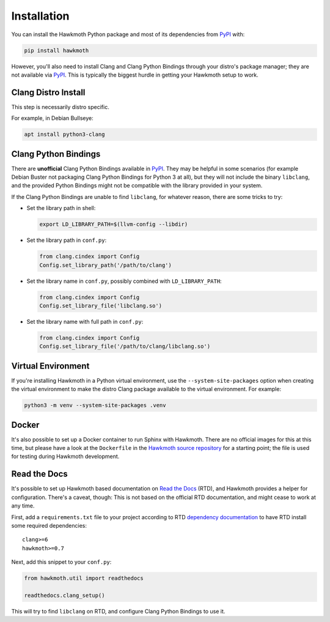 .. _installation:

Installation
============

You can install the Hawkmoth Python package and most of its dependencies from
PyPI_ with:

.. code-block:: shell

  pip install hawkmoth

However, you'll also need to install Clang and Clang Python Bindings through
your distro's package manager; they are not available via PyPI_. This is
typically the biggest hurdle in getting your Hawkmoth setup to work.

.. _PyPI: https://pypi.org/project/hawkmoth/

Clang Distro Install
--------------------

This step is necessarily distro specific.

For example, in Debian Bullseye:

.. code-block:: shell

   apt install python3-clang

Clang Python Bindings
---------------------

There are **unofficial** Clang Python Bindings available in PyPI_. They may be
helpful in some scenarios (for example Debian Buster not packaging Clang Python
Bindings for Python 3 at all), but they will not include the binary
``libclang``, and the provided Python Bindings might not be compatible with the
library provided in your system.

If the Clang Python Bindings are unable to find ``libclang``, for whatever
reason, there are some tricks to try:

* Set the library path in shell:

  .. code-block:: shell

     export LD_LIBRARY_PATH=$(llvm-config --libdir)

* Set the library path in ``conf.py``:

  .. code-block:: python

     from clang.cindex import Config
     Config.set_library_path('/path/to/clang')

* Set the library name in ``conf.py``, possibly combined with
  ``LD_LIBRARY_PATH``:

  .. code-block:: python

     from clang.cindex import Config
     Config.set_library_file('libclang.so')

* Set the library name with full path in ``conf.py``:

  .. code-block:: python

     from clang.cindex import Config
     Config.set_library_file('/path/to/clang/libclang.so')

Virtual Environment
-------------------

If you're installing Hawkmoth in a Python virtual environment, use the
``--system-site-packages`` option when creating the virtual environment to make
the distro Clang package available to the virtual environment. For example:

.. code-block:: shell

   python3 -m venv --system-site-packages .venv

Docker
------

It's also possible to set up a Docker container to run Sphinx with
Hawkmoth. There are no official images for this at this time, but please have a
look at the ``Dockerfile`` in the `Hawkmoth source repository`_ for a starting
point; the file is used for testing during Hawkmoth development.

.. _Hawkmoth source repository: https://github.com/jnikula/hawkmoth

Read the Docs
-------------

It's possible to set up Hawkmoth based documentation on `Read the Docs`_ (RTD),
and Hawkmoth provides a helper for configuration. There's a caveat, though: This
is not based on the official RTD documentation, and might cease to work at any
time.

First, add a ``requirements.txt`` file to your project according to RTD
`dependency documentation`_ to have RTD install some required dependencies::

  clang>=6
  hawkmoth>=0.7

Next, add this snippet to your ``conf.py``:

.. code-block:: python

   from hawkmoth.util import readthedocs

   readthedocs.clang_setup()

This will try to find ``libclang`` on RTD, and configure Clang Python Bindings
to use it.

.. _Read the Docs: https://readthedocs.org/

.. _dependency documentation: https://docs.readthedocs.io/en/stable/guides/specifying-dependencies.html
